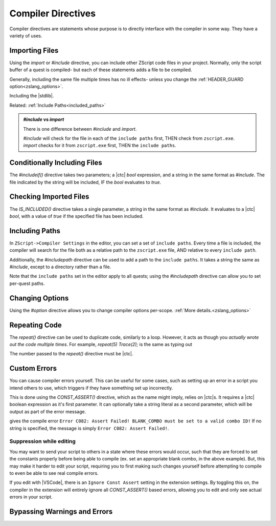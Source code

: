 Compiler Directives
===================

.. _zslang_directives:

Compiler directives are statements whose purpose is to directly interface
with the compiler in some way. They have a variety of uses.

.. _directive_import:

Importing Files
---------------

Using the `import` or `#include` directive, you can include other ZScript
code files in your project. Normally, only the script buffer of a quest
is compiled- but each of these statements adds a file to be compiled.

Generally, including the same file multiple times has no ill effects-
unless you change the :ref:`HEADER_GUARD option<zslang_options>`.

.. zscript::

	#include "std.zh"

.. style::
	:classes: zs_caption

Including the |stdlib|.

Related: :ref:`Include Paths<included_paths>`

.. admonition:: `#include` vs `import`
	:class: tip

	There is one difference between `#include` and `import`.
	
	| `#include` will check for the file in each of the ``include paths`` first, THEN check from ``zscript.exe``.
	| `import` checks for it from ``zscript.exe`` first, THEN the ``include paths``.

Conditionally Including Files
-----------------------------

The `#includeif()` directive takes two parameters; a |ctc| `bool`
expression, and a string in the same format as `#include`.
The file indicated by the string will be included, IF the `bool`
evaluates to `true`.

.. zscript::

	const bool USE_TANGO = true;
	#includeif(USE_TANGO, "tango.zh")

.. _directive_isincluded:

Checking Imported Files
-----------------------

The `IS_INCLUDED()` directive takes a single parameter, a string
in the same format as `#include`. It evaluates to a |ctc| `bool`,
with a value of `true` if the specified file has been included.

.. zscript::
	:style: body

	if(IS_INCLUDED("tango.zh"))
	{
		// code here to show a tango message
	}
	else Screen->ShowMessage(5); // show a non-tango message

.. _included_paths:

Including Paths
---------------

In ``ZScript->Compiler Settings`` in the editor, you can set a set of ``include paths``.
Every time a file is included, the compiler will search for the file both as a relative
path to the ``zscript.exe`` file, AND relative to every ``include path``.

Additionally, the `#includepath` directive can be used to add a path to the
``include paths``. It takes a string the same as `#include`, except to a
directory rather than a file.

.. zscript::
	#includepath "../MyQuestScripts/"

Note that the ``include paths`` set in the editor apply to all quests;
using the `#includepath` directive can allow you to set per-quest paths.

.. _directive_optionval:

Changing Options
----------------

Using the `#option` directive allows you to change compiler options
per-scope. :ref:`More details.<zslang_options>`

.. _directive_repeat:

Repeating Code
--------------

The `repeat()` directive can be used to duplicate code, similarly
to a loop. However, it acts as though you *actually wrote out
the code multiple times*. For example, `repeat(5) Trace(2);` is
the same as typing out

.. zscript::
	:style: body

	Trace(2);
	Trace(2);
	Trace(2);
	Trace(2);
	Trace(2);

The number passed to the `repeat()` directive must be |ctc|.

.. _directive_assert:

Custom Errors
-------------

You can cause compiler errors yourself. This can be useful for some cases,
such as setting up an error in a script you intend others to use, which
triggers if they have something set up incorrectly.

This is done using the `CONST_ASSERT()` directive, which as the name might
imply, relies on |ctc|\ s. It requires a |ctc| boolean expression as it's
first parameter. It can optionally take a string literal as a second
parameter, which will be output as part of the error message.

.. zscript::

	#include "std.zh"
	CONFIG BLANK_COMBO = -1;

	CONST_ASSERT(BLANK_COMBO >= 0 && BLANK_COMBO <= MAX_COMBOS,
		"BLANK_COMBO must be set to a valid combo ID!");

gives the compile error ``Error C082: Assert Failed! BLANK_COMBO must be set to a valid combo ID!``
If no string is specified, the message is simply ``Error C082: Assert Failed!``.

Suppression while editing
^^^^^^^^^^^^^^^^^^^^^^^^^

You may want to send your script to others in a state where these errors
would occur, such that they are forced to set the constants properly
before being able to compile (ex. set an appropriate blank combo, in the
above example). But, this may make it harder to edit your script,
requiring you to first making such changes yourself before attempting
to compile to even be able to see real compile errors.

If you edit with |VSCode|, there is an ``Ignore Const Assert`` setting
in the extension settings. By toggling this on, the compiler in the
extension will entirely ignore all `CONST_ASSERT()` based errors,
allowing you to edit and only see actual errors in your script.

.. _directive_catch:

Bypassing Warnings and Errors
-----------------------------

.. todo::

	`catch` / `#ignore error` / `#ignore warning`
